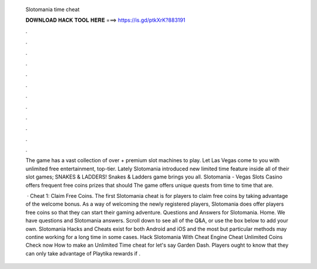   Slotomania time cheat
  
  
  
  𝐃𝐎𝐖𝐍𝐋𝐎𝐀𝐃 𝐇𝐀𝐂𝐊 𝐓𝐎𝐎𝐋 𝐇𝐄𝐑𝐄 ===> https://is.gd/ptkXrK?883191
  
  
  
  .
  
  
  
  .
  
  
  
  .
  
  
  
  .
  
  
  
  .
  
  
  
  .
  
  
  
  .
  
  
  
  .
  
  
  
  .
  
  
  
  .
  
  
  
  .
  
  
  
  .
  
  The game has a vast collection of over + premium slot machines to play. Let Las Vegas come to you with unlimited free entertainment, top-tier. Lately Slotomania introduced new limited time feature inside all of their slot games; SNAKES & LADDERS! Snakes & Ladders game brings you all. Slotomania - Vegas Slots Casino offers frequent free coins prizes that should The game offers unique quests from time to time that are.
  
   · Cheat 1: Claim Free Coins. The first Slotomania cheat is for players to claim free coins by taking advantage of the welcome bonus. As a way of welcoming the newly registered players, Slotomania does offer players free coins so that they can start their gaming adventure. Questions and Answers for Slotomania. Home. We have questions and Slotomania answers. Scroll down to see all of the Q&A, or use the box below to add your own. Slotomania Hacks and Cheats exist for both Android and iOS and the most but particular methods may contine working for a long time in some cases. Hack Slotomania With Cheat Engine Cheat Unlimited Coins Check now How to make an Unlimited Time cheat for let's say Garden Dash. Players ought to know that they can only take advantage of Playtika rewards if .
